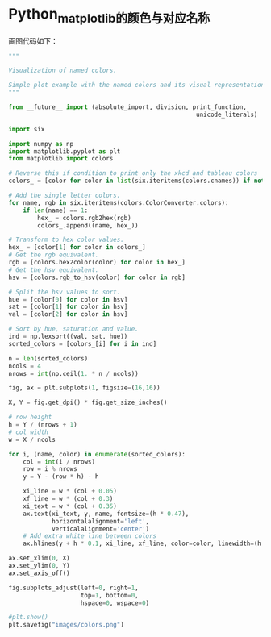 * Python_matplotlib的颜色与对应名称
[[file:images/colors.png]]

画图代码如下：
#+BEGIN_SRC python
"""

Visualization of named colors.

Simple plot example with the named colors and its visual representation.
"""

from __future__ import (absolute_import, division, print_function,
                                                    unicode_literals)

import six

import numpy as np
import matplotlib.pyplot as plt
from matplotlib import colors

# Reverse this if condition to print only the xkcd and tableau colors
colors_ = [color for color in list(six.iteritems(colors.cnames)) if not ':' in color]

# Add the single letter colors.
for name, rgb in six.iteritems(colors.ColorConverter.colors):
    if len(name) == 1:
        hex_ = colors.rgb2hex(rgb)
        colors_.append((name, hex_))

# Transform to hex color values.
hex_ = [color[1] for color in colors_]
# Get the rgb equivalent.
rgb = [colors.hex2color(color) for color in hex_]
# Get the hsv equivalent.
hsv = [colors.rgb_to_hsv(color) for color in rgb]

# Split the hsv values to sort.
hue = [color[0] for color in hsv]
sat = [color[1] for color in hsv]
val = [color[2] for color in hsv]

# Sort by hue, saturation and value.
ind = np.lexsort((val, sat, hue))
sorted_colors = [colors_[i] for i in ind]

n = len(sorted_colors)
ncols = 4
nrows = int(np.ceil(1. * n / ncols))

fig, ax = plt.subplots(1, figsize=(16,16))

X, Y = fig.get_dpi() * fig.get_size_inches()

# row height
h = Y / (nrows + 1)
# col width
w = X / ncols

for i, (name, color) in enumerate(sorted_colors):
    col = int(i / nrows)
    row = i % nrows
    y = Y - (row * h) - h

    xi_line = w * (col + 0.05)
    xf_line = w * (col + 0.3)
    xi_text = w * (col + 0.35)
    ax.text(xi_text, y, name, fontsize=(h * 0.47),
            horizontalalignment='left',
            verticalalignment='center')
    # Add extra white line between colors
    ax.hlines(y + h * 0.1, xi_line, xf_line, color=color, linewidth=(h * 0.6))

ax.set_xlim(0, X)
ax.set_ylim(0, Y)
ax.set_axis_off()

fig.subplots_adjust(left=0, right=1,
                    top=1, bottom=0,
                    hspace=0, wspace=0)

#plt.show()
plt.savefig("images/colors.png")
#+END_SRC
